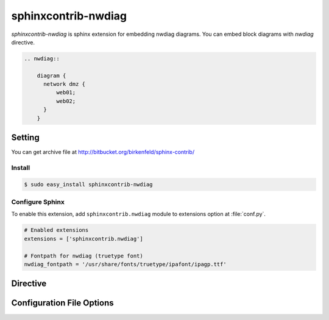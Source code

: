 ====================
sphinxcontrib-nwdiag
====================

`sphinxcontrib-nwdiag` is sphinx extension for embedding nwdiag diagrams.
You can embed block diagrams with `nwdiag` directive.

.. code-block:: text

   .. nwdiag::

       diagram {
         network dmz {
             web01;
             web02;
         }
       }

.. nwdiag::

   diagram {
     network dmz {
         web01;
         web02;
     }
   }

Setting
=======

.. You can see available package at `PyPI <http://pypi.python.org/pypi/sphinxcontrib-nwdiag>`_.

You can get archive file at http://bitbucket.org/birkenfeld/sphinx-contrib/

Install
-------

.. code-block:: bash

   $ sudo easy_install sphinxcontrib-nwdiag


Configure Sphinx
----------------

To enable this extension, add ``sphinxcontrib.nwdiag`` module to extensions 
option at :file:`conf.py`. 

.. code-block:: python

   # Enabled extensions
   extensions = ['sphinxcontrib.nwdiag']

   # Fontpath for nwdiag (truetype font)
   nwdiag_fontpath = '/usr/share/fonts/truetype/ipafont/ipagp.ttf'


Directive
=========

.. describe:: .. nwdiag:: [filename]

   This directive insert a netuence diagram into the generated document.
   If filename is specified, sphinx reads external file as source script of blockfile.
   In another case, nwdiag directive takes code block as source script.

   Examples::

      .. nwdiag:: foobar.diag

      .. nwdiag::

         diagram {
            // some diagrams are here.
         }


   This directive is able to generate thumbnail images using ``maxwidth`` option.
   ``maxwidth`` option takes pixel-size of image's width.

   Examples::

      .. nwdiag::
         :maxwidth: 240

         diagram {
            // some diagrams are here.
         }

   .. versionadded:: 0.2.0

   This directive is able to generate description table using ``desctable`` option and
   `description` attribute

   Input::

      .. nwdiag::
         :desctable:

         {
            network {
              A [address = 192.168.0.1, description = "web server01"];
              B [address = 192.168.0.2, description = "web server02"];
            }
            network {
              A [address = 172.0.0.1];
              C [address = 172.0.0.2, description = "database server"];
            }
         }

   Output

   .. nwdiag::
      :desctable:

      {
         network {
           A [address = 192.168.0.1, description = "web server01"];
           B [address = 192.168.0.2, description = "web server02"];
         }
         network {
           A [address = 172.0.0.1];
           C [address = 172.0.0.2, description = "database server"];
         }
      }


Configuration File Options
==========================

.. confval:: nwdiag_fontpath

   This is a path for renderring fonts. You can use truetype font (.ttf) file path.
   You can specify single path with string, or multiple paths using array.

   .. versionadded:: 0.1.1

      nwdiag_fontpath allows fontpath array

.. confval:: nwdiag_antialias

   If :confval:`nwdiag_antialias`: is True, nwdiag generates images
   with anti-alias filter.
